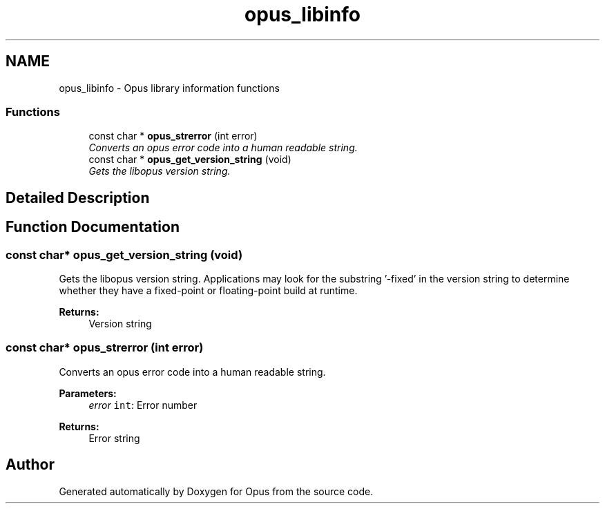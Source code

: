 .TH "opus_libinfo" 3 "Wed Sep 26 2018" "Version unknown" "Opus" \" -*- nroff -*-
.ad l
.nh
.SH NAME
opus_libinfo \- Opus library information functions
.SS "Functions"

.in +1c
.ti -1c
.RI "const char * \fBopus_strerror\fP (int error)"
.br
.RI "\fIConverts an opus error code into a human readable string\&. \fP"
.ti -1c
.RI "const char * \fBopus_get_version_string\fP (void)"
.br
.RI "\fIGets the libopus version string\&. \fP"
.in -1c
.SH "Detailed Description"
.PP 

.SH "Function Documentation"
.PP 
.SS "const char* opus_get_version_string (void)"

.PP
Gets the libopus version string\&. Applications may look for the substring '-fixed' in the version string to determine whether they have a fixed-point or floating-point build at runtime\&.
.PP
\fBReturns:\fP
.RS 4
Version string 
.RE
.PP

.SS "const char* opus_strerror (int error)"

.PP
Converts an opus error code into a human readable string\&. 
.PP
\fBParameters:\fP
.RS 4
\fIerror\fP \fCint\fP: Error number 
.RE
.PP
\fBReturns:\fP
.RS 4
Error string 
.RE
.PP

.SH "Author"
.PP 
Generated automatically by Doxygen for Opus from the source code\&.
